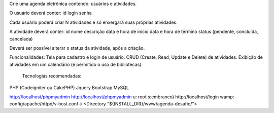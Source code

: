 
Crie uma agenda eletrônica contendo: usuários e atividades.

O usuário deverá conter:
id
login
senha

Cada usuário poderá criar N atividades e só enxergará suas próprias atividades.

A atividade deverá conter:
id
nome
descrição
data e hora de início
data e hora de término
status (pendente, concluída, cancelada)

Deverá ser possível alterar o status da atividade, após a criação.

Funcionalidades:
Tela para cadastro e login de usuário.
CRUD (Create, Read, Update e Delete) de atividades.
Exibição de atividades em um calendário (é permitido o uso de bibliotecas).

 Tecnologias recomendadas:
PHP (Codeigniter ou CakePHP)
Jquery
Bootstrap
MySQL

 
http://localhost/phpmyadmin  http://localhost/phpmyadmin u: root s:embranco)
http://localhost/login
wamp: config/apache/httpd/v-host.conf-> <Directory "${INSTALL_DIR}/www/agenda-desafio/">
